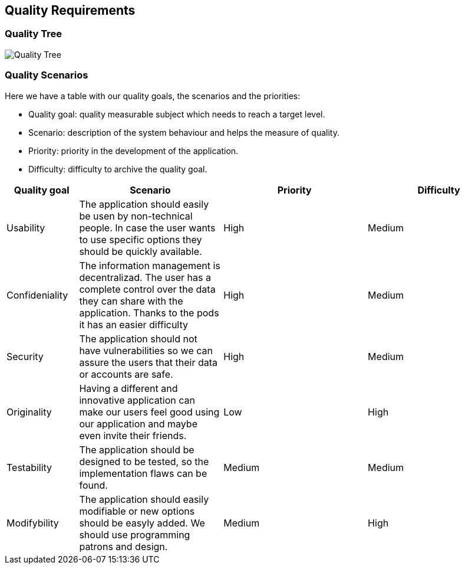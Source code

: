[[section-quality-scenarios]]
== Quality Requirements

=== Quality Tree


[caption="Quality Tree"]
image::Quality_Tree.png[]


=== Quality Scenarios


Here we have a table with our quality goals, the scenarios and the priorities:

* Quality goal: quality measurable subject which needs to reach a target level.
* Scenario: description of the system behaviour and helps the measure of quality.
* Priority: priority in the development of the application.
* Difficulty: difficulty to archive the quality goal.

[options="header",cols="1,2,2,2"]
|===
|Quality goal|Scenario|Priority|Difficulty
| Usability | The application should easily be usen by non-technical people. In case the user wants to use specific options they should be quickly available. | High | Medium
| Confideniality |  The information management is decentralizad. The user has a complete control over the data they can share with the application. Thanks to the pods it has an easier difficulty | High | Medium
| Security | The application should not have vulnerabilities so we can assure the users that their data or accounts are safe. | High | Medium
| Originality |  Having a different and innovative application can make our users feel good using our application and maybe even invite their friends. | Low | High
| Testability |  The application should be designed to be tested, so the implementation flaws can be found. | Medium | Medium
| Modifybility | The application should easily modifiable or new options should be easyly added. We should use programming patrons and design. | Medium | High
|===